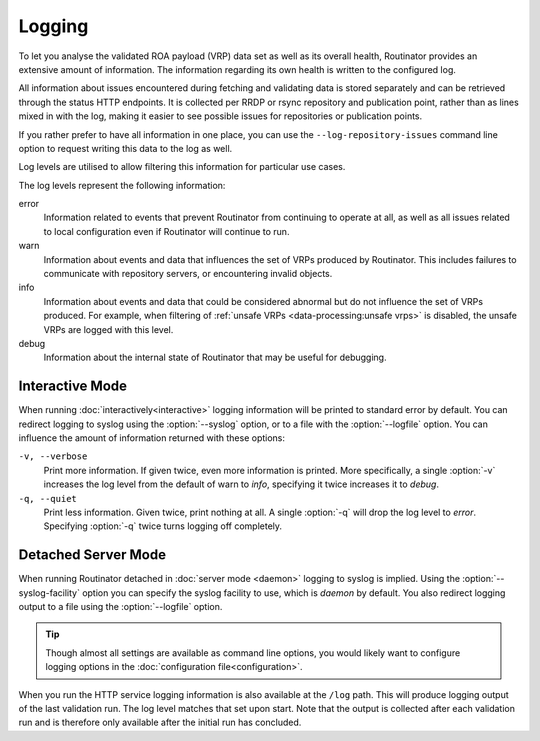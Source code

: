 Logging
=======

To let you analyse the validated ROA payload (VRP) data set as well as its
overall health, Routinator provides an extensive amount of information. The
information regarding its own health is written to the configured log.

All information about issues encountered during fetching and validating data
is stored separately and can be retrieved through the status HTTP endpoints.
It is collected per RRDP or rsync repository and publication point, rather
than as lines mixed in with the log, making it easier to see possible issues
for repositories or publication points.

If you rather prefer to have all information in one place, you can use the
``--log-repository-issues`` command line option to request writing this data
to the log as well.

Log levels are utilised to allow filtering this information for
particular use cases.

The log levels represent the following information:

error
      Information related to events that prevent Routinator from continuing to
      operate at all, as well as all issues related to local configuration even
      if Routinator will continue to run.

warn
      Information about events and data that influences the set of VRPs produced
      by Routinator. This includes failures to communicate with repository
      servers, or encountering invalid objects.

info
      Information about events and data that could be considered abnormal but do
      not influence the set of VRPs  produced. For example, when filtering of
      :ref:`unsafe VRPs <data-processing:unsafe vrps>` is disabled, the unsafe
      VRPs are logged with this level.

debug
      Information about the internal state of Routinator that may be useful for
      debugging.

Interactive Mode
----------------

When running :doc:`interactively<interactive>` logging information will be
printed to standard error by default. You can redirect logging to syslog using
the :option:`--syslog` option, or to a file with the :option:`--logfile` option.
You can influence the amount of information returned with these options:

``-v, --verbose``
      Print more information. If given twice, even more information is printed.
      More specifically, a single :option:`-v` increases the log level from the
      default of warn to *info*, specifying it twice increases it to *debug*.

``-q, --quiet``
      Print less information. Given twice, print nothing at all. A single
      :option:`-q` will drop the log level to *error*. Specifying :option:`-q`
      twice turns logging off completely.

Detached Server Mode
--------------------

When running Routinator detached in :doc:`server mode <daemon>`
logging to syslog is implied. Using the :option:`--syslog-facility` option you
can specify the syslog facility to use, which is *daemon* by default. You also
redirect logging output to a file using the :option:`--logfile` option.

.. Tip:: Though almost all settings are available as command line options, you
         would likely want to configure logging options in the
         :doc:`configuration file<configuration>`.

When you run the HTTP service logging information is also available at the
``/log`` path. This will produce logging output of the last validation
run. The log level matches that set upon start. Note that the output is
collected after each validation run and is therefore only available after the
initial run has concluded.

